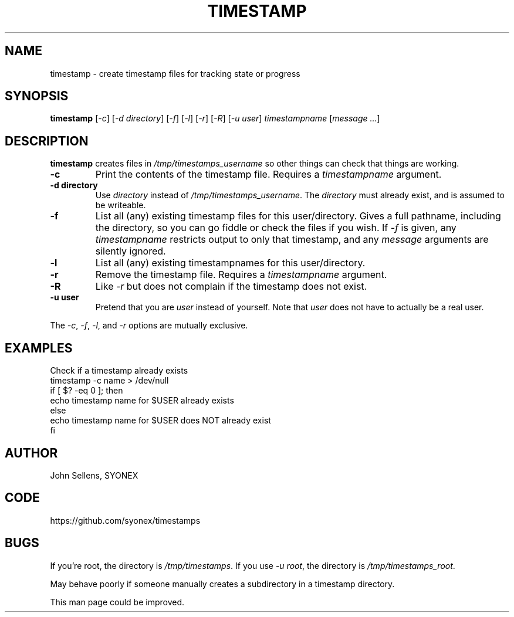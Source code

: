 .TH TIMESTAMP 1
.SH NAME
timestamp \- create timestamp files for tracking state or progress
.SH SYNOPSIS
.B timestamp
.RI [ -c ]
.RI [ -d
.IR directory ]
.RI [ -f ]
.RI [ -l ]
.RI [ -r ]
.RI [ -R ]
.RI [ -u
.IR user ]
.I timestampname
.RI [ message
.IR ... ]
.SH DESCRIPTION
.B timestamp
creates files in
.I /tmp/timestamps_username
so other things can check that things are working.
.TP
.B -c
Print the contents of the timestamp file.
Requires a
.I timestampname
argument.
.TP
.B -d directory
Use
.I directory
instead of
.IR /tmp/timestamps_username .
The
.I directory
must already exist, and is assumed to be writeable.
.TP
.B -f
List all (any) existing timestamp files for this user/directory.
Gives a full pathname, including the directory, so you can go fiddle
or check the files if you wish.
If
.I -f
is given, any
.I timestampname
restricts output to only that timestamp, and any
.I message
arguments are silently ignored.
.TP
.B -l
List all (any) existing timestampnames for this user/directory.
.TP
.B -r
Remove the timestamp file.
Requires a
.I timestampname
argument.
.TP
.B -R
Like
.I -r
but does not complain if the timestamp does not exist.
.TP
.B -u user
Pretend that you are
.I user
instead of yourself.
Note that
.I user
does not have to actually be a real user.
.PP
The
.IR -c ,
.IR -f ,
.IR -l ,
and
.I -r
options are mutually exclusive.
.SH EXAMPLES
Check if a timestamp already exists
.nf
  timestamp -c name > /dev/null
  if [ $? -eq 0 ]; then
    echo timestamp name for $USER already exists
  else
    echo timestamp name for $USER does NOT already exist
  fi
.fi
.SH AUTHOR
John Sellens, SYONEX
.SH CODE
https://github.com/syonex/timestamps
.SH BUGS
If you're root, the directory is
.IR /tmp/timestamps .
If you use
.IR "-u root" ,
the directory is
.IR /tmp/timestamps_root .
.PP
May behave poorly if someone manually creates a subdirectory in
a timestamp directory.
.PP
This man page could be improved.
